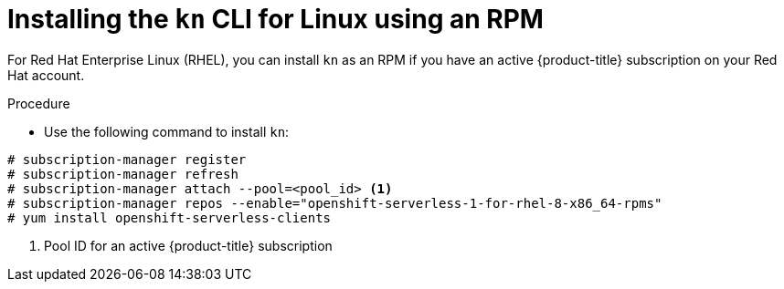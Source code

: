 // Module is included in the following assemblies:
//
// serverless/knative-client.adoc

[id="installing-cli-linux-rpm_{context}"]
= Installing the `kn` CLI for Linux using an RPM

For Red Hat Enterprise Linux (RHEL), you can install `kn` as an RPM if you have an active {product-title} subscription on your Red Hat account.


.Procedure
* Use the following command to install `kn`:
----
# subscription-manager register
# subscription-manager refresh
# subscription-manager attach --pool=<pool_id> <1>
# subscription-manager repos --enable="openshift-serverless-1-for-rhel-8-x86_64-rpms"
# yum install openshift-serverless-clients
----
<1> Pool ID for an active {product-title} subscription
